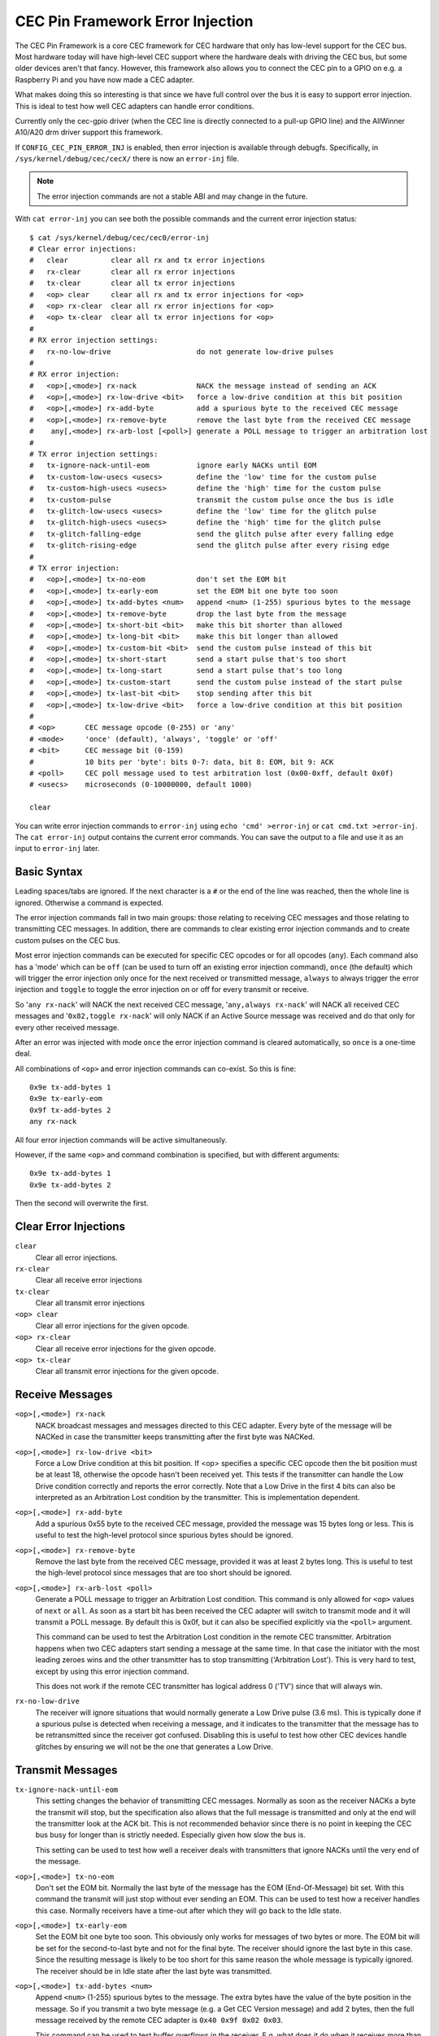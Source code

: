 .. SPDX-License-Identifier: GFDL-1.1-no-invariants-or-later

.. _cec_pin_error_inj:

CEC Pin Framework Error Injection
=================================

The CEC Pin Framework is a core CEC framework for CEC hardware that only
has low-level support for the CEC bus. Most hardware today will have
high-level CEC support where the hardware deals with driving the CEC bus,
but some older devices aren't that fancy. However, this framework also
allows you to connect the CEC pin to a GPIO on e.g. a Raspberry Pi and
you have now made a CEC adapter.

What makes doing this so interesting is that since we have full control
over the bus it is easy to support error injection. This is ideal to
test how well CEC adapters can handle error conditions.

Currently only the cec-gpio driver (when the CEC line is directly
connected to a pull-up GPIO line) and the AllWinner A10/A20 drm driver
support this framework.

If ``CONFIG_CEC_PIN_ERROR_INJ`` is enabled, then error injection is available
through debugfs. Specifically, in ``/sys/kernel/debug/cec/cecX/`` there is
now an ``error-inj`` file.

.. note::

    The error injection commands are not a stable ABI and may change in the
    future.

With ``cat error-inj`` you can see both the possible commands and the current
error injection status::

	$ cat /sys/kernel/debug/cec/cec0/error-inj
	# Clear error injections:
	#   clear          clear all rx and tx error injections
	#   rx-clear       clear all rx error injections
	#   tx-clear       clear all tx error injections
	#   <op> clear     clear all rx and tx error injections for <op>
	#   <op> rx-clear  clear all rx error injections for <op>
	#   <op> tx-clear  clear all tx error injections for <op>
	#
	# RX error injection settings:
	#   rx-no-low-drive                    do not generate low-drive pulses
	#
	# RX error injection:
	#   <op>[,<mode>] rx-nack              NACK the message instead of sending an ACK
	#   <op>[,<mode>] rx-low-drive <bit>   force a low-drive condition at this bit position
	#   <op>[,<mode>] rx-add-byte          add a spurious byte to the received CEC message
	#   <op>[,<mode>] rx-remove-byte       remove the last byte from the received CEC message
	#    any[,<mode>] rx-arb-lost [<poll>] generate a POLL message to trigger an arbitration lost
	#
	# TX error injection settings:
	#   tx-ignore-nack-until-eom           ignore early NACKs until EOM
	#   tx-custom-low-usecs <usecs>        define the 'low' time for the custom pulse
	#   tx-custom-high-usecs <usecs>       define the 'high' time for the custom pulse
	#   tx-custom-pulse                    transmit the custom pulse once the bus is idle
	#   tx-glitch-low-usecs <usecs>        define the 'low' time for the glitch pulse
	#   tx-glitch-high-usecs <usecs>       define the 'high' time for the glitch pulse
	#   tx-glitch-falling-edge             send the glitch pulse after every falling edge
	#   tx-glitch-rising-edge              send the glitch pulse after every rising edge
	#
	# TX error injection:
	#   <op>[,<mode>] tx-no-eom            don't set the EOM bit
	#   <op>[,<mode>] tx-early-eom         set the EOM bit one byte too soon
	#   <op>[,<mode>] tx-add-bytes <num>   append <num> (1-255) spurious bytes to the message
	#   <op>[,<mode>] tx-remove-byte       drop the last byte from the message
	#   <op>[,<mode>] tx-short-bit <bit>   make this bit shorter than allowed
	#   <op>[,<mode>] tx-long-bit <bit>    make this bit longer than allowed
	#   <op>[,<mode>] tx-custom-bit <bit>  send the custom pulse instead of this bit
	#   <op>[,<mode>] tx-short-start       send a start pulse that's too short
	#   <op>[,<mode>] tx-long-start        send a start pulse that's too long
	#   <op>[,<mode>] tx-custom-start      send the custom pulse instead of the start pulse
	#   <op>[,<mode>] tx-last-bit <bit>    stop sending after this bit
	#   <op>[,<mode>] tx-low-drive <bit>   force a low-drive condition at this bit position
	#
	# <op>       CEC message opcode (0-255) or 'any'
	# <mode>     'once' (default), 'always', 'toggle' or 'off'
	# <bit>      CEC message bit (0-159)
	#            10 bits per 'byte': bits 0-7: data, bit 8: EOM, bit 9: ACK
	# <poll>     CEC poll message used to test arbitration lost (0x00-0xff, default 0x0f)
	# <usecs>    microseconds (0-10000000, default 1000)

	clear

You can write error injection commands to ``error-inj`` using
``echo 'cmd' >error-inj`` or ``cat cmd.txt >error-inj``. The ``cat error-inj``
output contains the current error commands. You can save the output to a file
and use it as an input to ``error-inj`` later.

Basic Syntax
------------

Leading spaces/tabs are ignored. If the next character is a ``#`` or the end
of the line was reached, then the whole line is ignored. Otherwise a command
is expected.

The error injection commands fall in two main groups: those relating to
receiving CEC messages and those relating to transmitting CEC messages. In
addition, there are commands to clear existing error injection commands and
to create custom pulses on the CEC bus.

Most error injection commands can be executed for specific CEC opcodes or for
all opcodes (``any``). Each command also has a 'mode' which can be ``off``
(can be used to turn off an existing error injection command), ``once``
(the default) which will trigger the error injection only once for the next
received or transmitted message, ``always`` to always trigger the error
injection and ``toggle`` to toggle the error injection on or off for every
transmit or receive.

So '``any rx-nack``' will NACK the next received CEC message,
'``any,always rx-nack``' will NACK all received CEC messages and
'``0x82,toggle rx-nack``' will only NACK if an Active Source message was
received and do that only for every other received message.

After an error was injected with mode ``once`` the error injection command
is cleared automatically, so ``once`` is a one-time deal.

All combinations of ``<op>`` and error injection commands can co-exist. So
this is fine::

	0x9e tx-add-bytes 1
	0x9e tx-early-eom
	0x9f tx-add-bytes 2
	any rx-nack

All four error injection commands will be active simultaneously.

However, if the same ``<op>`` and command combination is specified,
but with different arguments::

	0x9e tx-add-bytes 1
	0x9e tx-add-bytes 2

Then the second will overwrite the first.

Clear Error Injections
----------------------

``clear``
    Clear all error injections.

``rx-clear``
    Clear all receive error injections

``tx-clear``
    Clear all transmit error injections

``<op> clear``
    Clear all error injections for the given opcode.

``<op> rx-clear``
    Clear all receive error injections for the given opcode.

``<op> tx-clear``
    Clear all transmit error injections for the given opcode.

Receive Messages
----------------

``<op>[,<mode>] rx-nack``
    NACK broadcast messages and messages directed to this CEC adapter.
    Every byte of the message will be NACKed in case the transmitter
    keeps transmitting after the first byte was NACKed.

``<op>[,<mode>] rx-low-drive <bit>``
    Force a Low Drive condition at this bit position. If <op> specifies
    a specific CEC opcode then the bit position must be at least 18,
    otherwise the opcode hasn't been received yet. This tests if the
    transmitter can handle the Low Drive condition correctly and reports
    the error correctly. Note that a Low Drive in the first 4 bits can also
    be interpreted as an Arbitration Lost condition by the transmitter.
    This is implementation dependent.

``<op>[,<mode>] rx-add-byte``
    Add a spurious 0x55 byte to the received CEC message, provided
    the message was 15 bytes long or less. This is useful to test
    the high-level protocol since spurious bytes should be ignored.

``<op>[,<mode>] rx-remove-byte``
    Remove the last byte from the received CEC message, provided it
    was at least 2 bytes long. This is useful to test the high-level
    protocol since messages that are too short should be ignored.

``<op>[,<mode>] rx-arb-lost <poll>``
    Generate a POLL message to trigger an Arbitration Lost condition.
    This command is only allowed for ``<op>`` values of ``next`` or ``all``.
    As soon as a start bit has been received the CEC adapter will switch
    to transmit mode and it will transmit a POLL message. By default this is
    0x0f, but it can also be specified explicitly via the ``<poll>`` argument.

    This command can be used to test the Arbitration Lost condition in
    the remote CEC transmitter. Arbitration happens when two CEC adapters
    start sending a message at the same time. In that case the initiator
    with the most leading zeroes wins and the other transmitter has to
    stop transmitting ('Arbitration Lost'). This is very hard to test,
    except by using this error injection command.

    This does not work if the remote CEC transmitter has logical address
    0 ('TV') since that will always win.

``rx-no-low-drive``
    The receiver will ignore situations that would normally generate a
    Low Drive pulse (3.6 ms). This is typically done if a spurious pulse is
    detected when receiving a message, and it indicates to the transmitter that
    the message has to be retransmitted since the receiver got confused.
    Disabling this is useful to test how other CEC devices handle glitches
    by ensuring we will not be the one that generates a Low Drive.

Transmit Messages
-----------------

``tx-ignore-nack-until-eom``
    This setting changes the behavior of transmitting CEC messages. Normally
    as soon as the receiver NACKs a byte the transmit will stop, but the
    specification also allows that the full message is transmitted and only
    at the end will the transmitter look at the ACK bit. This is not
    recommended behavior since there is no point in keeping the CEC bus busy
    for longer than is strictly needed. Especially given how slow the bus is.

    This setting can be used to test how well a receiver deals with
    transmitters that ignore NACKs until the very end of the message.

``<op>[,<mode>] tx-no-eom``
    Don't set the EOM bit. Normally the last byte of the message has the EOM
    (End-Of-Message) bit set. With this command the transmit will just stop
    without ever sending an EOM. This can be used to test how a receiver
    handles this case. Normally receivers have a time-out after which
    they will go back to the Idle state.

``<op>[,<mode>] tx-early-eom``
    Set the EOM bit one byte too soon. This obviously only works for messages
    of two bytes or more. The EOM bit will be set for the second-to-last byte
    and not for the final byte. The receiver should ignore the last byte in
    this case. Since the resulting message is likely to be too short for this
    same reason the whole message is typically ignored. The receiver should be
    in Idle state after the last byte was transmitted.

``<op>[,<mode>] tx-add-bytes <num>``
    Append ``<num>`` (1-255) spurious bytes to the message. The extra bytes
    have the value of the byte position in the message. So if you transmit a
    two byte message (e.g. a Get CEC Version message) and add 2 bytes, then
    the full message received by the remote CEC adapter is
    ``0x40 0x9f 0x02 0x03``.

    This command can be used to test buffer overflows in the receiver. E.g.
    what does it do when it receives more than the maximum message size of 16
    bytes.

``<op>[,<mode>] tx-remove-byte``
    Drop the last byte from the message, provided the message is at least
    two bytes long. The receiver should ignore messages that are too short.

``<op>[,<mode>] tx-short-bit <bit>``
    Make this bit period shorter than allowed. The bit position cannot be
    an Ack bit.  If <op> specifies a specific CEC opcode then the bit position
    must be at least 18, otherwise the opcode hasn't been received yet.
    Normally the period of a data bit is between 2.05 and 2.75 milliseconds.
    With this command the period of this bit is 1.8 milliseconds, this is
    done by reducing the time the CEC bus is high. This bit period is less
    than is allowed and the receiver should respond with a Low Drive
    condition.

    This command is ignored for 0 bits in bit positions 0 to 3. This is
    because the receiver also looks for an Arbitration Lost condition in
    those first four bits and it is undefined what will happen if it
    sees a too-short 0 bit.

``<op>[,<mode>] tx-long-bit <bit>``
    Make this bit period longer than is valid. The bit position cannot be
    an Ack bit.  If <op> specifies a specific CEC opcode then the bit position
    must be at least 18, otherwise the opcode hasn't been received yet.
    Normally the period of a data bit is between 2.05 and 2.75 milliseconds.
    With this command the period of this bit is 2.9 milliseconds, this is
    done by increasing the time the CEC bus is high.

    Even though this bit period is longer than is valid it is undefined what
    a receiver will do. It might just accept it, or it might time out and
    return to Idle state. Unfortunately the CEC specification is silent about
    this.

    This command is ignored for 0 bits in bit positions 0 to 3. This is
    because the receiver also looks for an Arbitration Lost condition in
    those first four bits and it is undefined what will happen if it
    sees a too-long 0 bit.

``<op>[,<mode>] tx-short-start``
    Make this start bit period shorter than allowed. Normally the period of
    a start bit is between 4.3 and 4.7 milliseconds. With this command the
    period of the start bit is 4.1 milliseconds, this is done by reducing
    the time the CEC bus is high. This start bit period is less than is
    allowed and the receiver should return to Idle state when this is detected.

``<op>[,<mode>] tx-long-start``
    Make this start bit period longer than is valid. Normally the period of
    a start bit is between 4.3 and 4.7 milliseconds. With this command the
    period of the start bit is 5 milliseconds, this is done by increasing
    the time the CEC bus is high. This start bit period is more than is
    valid and the receiver should return to Idle state when this is detected.

    Even though this start bit period is longer than is valid it is undefined
    what a receiver will do. It might just accept it, or it might time out and
    return to Idle state. Unfortunately the CEC specification is silent about
    this.

``<op>[,<mode>] tx-last-bit <bit>``
    Just stop transmitting after this bit.  If <op> specifies a specific CEC
    opcode then the bit position must be at least 18, otherwise the opcode
    hasn't been received yet. This command can be used to test how the receiver
    reacts when a message just suddenly stops. It should time out and go back
    to Idle state.

``<op>[,<mode>] tx-low-drive <bit>``
    Force a Low Drive condition at this bit position. If <op> specifies a
    specific CEC opcode then the bit position must be at least 18, otherwise
    the opcode hasn't been received yet. This can be used to test how the
    receiver handles Low Drive conditions. Note that if this happens at bit
    positions 0-3 the receiver can interpret this as an Arbitration Lost
    condition. This is implementation dependent.

Custom Pulses
-------------

``tx-custom-low-usecs <usecs>``
    This defines the duration in microseconds that the custom pulse pulls
    the CEC line low. The default is 1000 microseconds.

``tx-custom-high-usecs <usecs>``
    This defines the duration in microseconds that the custom pulse keeps the
    CEC line high (unless another CEC adapter pulls it low in that time).
    The default is 1000 microseconds. The total period of the custom pulse is
    ``tx-custom-low-usecs + tx-custom-high-usecs``.

``<op>[,<mode>] tx-custom-bit <bit>``
    Send the custom bit instead of a regular data bit. The bit position cannot
    be an Ack bit.  If <op> specifies a specific CEC opcode then the bit
    position must be at least 18, otherwise the opcode hasn't been received yet.

``<op>[,<mode>] tx-custom-start``
    Send the custom bit instead of a regular start bit.

``tx-custom-pulse``
    Transmit a single custom pulse as soon as the CEC bus is idle.

Glitch Pulses
-------------

This emulates what happens if the signal on the CEC line is seeing spurious
pulses. Typically this happens after the falling or rising edge where there
is a short voltage fluctuation that, if the CEC hardware doesn't do
deglitching, can be seen as a spurious pulse and can cause a Low Drive
condition or corrupt data.

``tx-glitch-low-usecs <usecs>``
    This defines the duration in microseconds that the glitch pulse pulls
    the CEC line low. The default is 1 microsecond. The range is 0-100
    microseconds. If 0, then no glitch pulse will be generated.

``tx-glitch-high-usecs <usecs>``
    This defines the duration in microseconds that the glitch pulse keeps the
    CEC line high (unless another CEC adapter pulls it low in that time).
    The default is 1 microseconds. The range is 0-100 microseconds. If 0, then
    no glitch pulse will be generated.The total period of the glitch pulse is
    ``tx-custom-low-usecs + tx-custom-high-usecs``.

``tx-glitch-falling-edge``
    Send the glitch pulse right after the falling edge.

``tx-glitch-rising-edge``
    Send the glitch pulse right after the rising edge.
